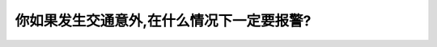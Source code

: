 .. raw:: html

   <div class="question-page">
   <div class="test-name">加拿大安省/多伦多G1驾照笔试题库(交通规则篇)｜带答案解析|2024版</div>

.. meta::
   :description: 你如果发生交通意外,在什么情况下一定要报警?
   :keywords: 

.. raw:: html

   <div class="question-card">


你如果发生交通意外,在什么情况下一定要报警?
============================================

.. raw:: html

   <hr>

.. raw:: html

   <div id="q101" class="quiz">
       <div class="option" id="q101-A" onclick="selectOption('q101', 'A', false)">
           A. 损失小过六百元
       </div>
       <div class="option" id="q101-B" onclick="selectOption('q101', 'B', false)">
           B. 损失超过二​千元
       </div>
       <div class="option" id="q101-C" onclick="selectOption('q101', 'C', false)">
           C. 如有人受伤或死亡
       </div>
       <div class="option" id="q101-D" onclick="selectOption('q101', 'D', true)">
           D. 以上2及3都是对的
       </div>
       <p id="q101-result" class="result"></p>
   </div>

   <hr>

.. dropdown:: ►|explanation|


.. raw:: html

   <div class="nav-buttons">
       <a href="q100.html" class="button">|prev_question|</a>
       <span class="page-indicator">101 / 105</span>
       <a href="q102.html" class="button">|next_question|</a>
   </div>
   </div>

   </div>
